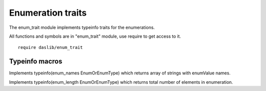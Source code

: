 
.. _stdlib_enum_trait:

==================
Enumeration traits
==================

The enum_trait module implements typeinfo traits for the enumerations.

All functions and symbols are in "enum_trait" module, use require to get access to it. ::

    require daslib/enum_trait

+++++++++++++++
Typeinfo macros
+++++++++++++++

.. _call-macro-enum_trait-enum_names:

.. das:attribute:: enum_names

Implements typeinfo(enum_names EnumOrEnumType) which returns array of strings with enumValue names.

.. _call-macro-enum_trait-enum_length:

.. das:attribute:: enum_length

Implements typeinfo(enum_length EnumOrEnumType) which returns total number of elements in enumeration.



